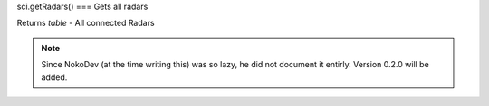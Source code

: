 sci.getRadars()
===
Gets all radars

Returns `table` - All connected Radars

.. note::

   Since NokoDev (at the time writing this) was so lazy, he did not document it entirly. Version 0.2.0 will be added.